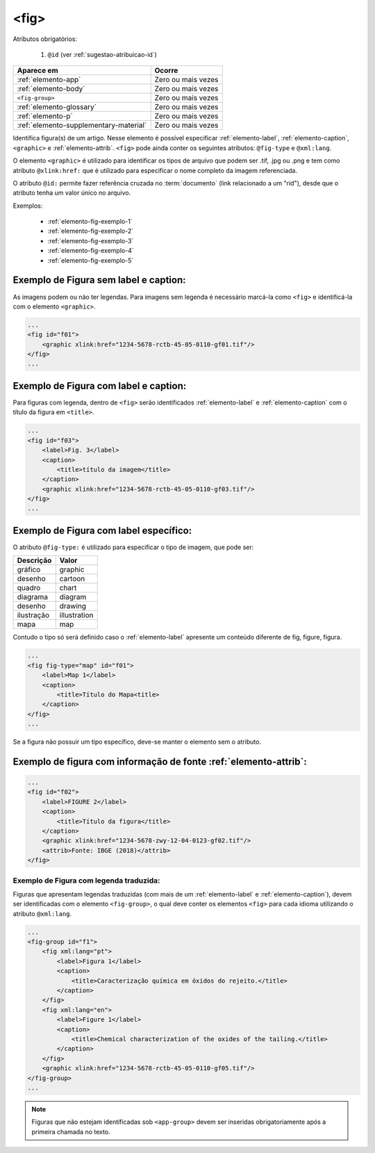 .. _elemento-fig:

<fig>
=====


Atributos obrigatórios:

  1. ``@id`` (ver :ref:`sugestao-atribuicao-id`)

+----------------------------------------+--------------------+
| Aparece em                             | Ocorre             |
+========================================+====================+
| :ref:`elemento-app`                    | Zero ou mais vezes |
+----------------------------------------+--------------------+
| :ref:`elemento-body`                   | Zero ou mais vezes |
+----------------------------------------+--------------------+
| ``<fig-group>``                        | Zero ou mais vezes |
+----------------------------------------+--------------------+
| :ref:`elemento-glossary`               | Zero ou mais vezes |
+----------------------------------------+--------------------+
| :ref:`elemento-p`                      | Zero ou mais vezes |
+----------------------------------------+--------------------+
| :ref:`elemento-supplementary-material` | Zero ou mais vezes |
+----------------------------------------+--------------------+



Identifica figura(s) de um artigo. Nesse elemento é possível especificar :ref:`elemento-label`, :ref:`elemento-caption`, ``<graphic>`` e :ref:`elemento-attrib`. ``<fig>`` pode ainda conter os seguintes atributos: ``@fig-type`` e ``@xml:lang``.

O elemento ``<graphic>`` é utilizado para identificar os tipos de arquivo que podem ser .tif, .jpg ou .png e tem como atributo ``@xlink:href:`` que é utilizado para especificar o nome completo da imagem referenciada.


O atributo ``@id:`` permite fazer referência cruzada no :term:`documento` (link relacionado a um "rid"), desde que o atributo tenha um valor único no arquivo.

Exemplos:

    * :ref:`elemento-fig-exemplo-1`
    * :ref:`elemento-fig-exemplo-2`
    * :ref:`elemento-fig-exemplo-3`
    * :ref:`elemento-fig-exemplo-4`
    * :ref:`elemento-fig-exemplo-5`



.. _elemento-fig-exemplo-1:

Exemplo de Figura sem label e caption:
--------------------------------------

As imagens podem ou não ter legendas. Para imagens sem legenda é necessário marcá-la como ``<fig>`` e identificá-la com o elemento ``<graphic>``.

.. code-block:: xml

    ...
    <fig id="f01">
        <graphic xlink:href="1234-5678-rctb-45-05-0110-gf01.tif"/>
    </fig>
    ...



.. _elemento-fig-exemplo-2:

Exemplo de Figura com label e caption:
--------------------------------------

Para figuras com legenda, dentro de ``<fig>`` serão identificados :ref:`elemento-label` e :ref:`elemento-caption` com o título da figura em ``<title>``.


.. code-block:: xml

    ...
    <fig id="f03">
        <label>Fig. 3</label>
        <caption>
            <title>título da imagem</title>
        </caption>
        <graphic xlink:href="1234-5678-rctb-45-05-0110-gf03.tif"/>
    </fig>
    ...


.. _elemento-fig-exemplo-3:

Exemplo de Figura com label específico:
---------------------------------------

O atributo ``@fig-type:`` é utilizado para especificar o tipo de imagem, que pode ser:

+------------+--------------+
| Descrição  | Valor        |
+============+==============+
| gráfico    | graphic      |
+------------+--------------+
| desenho    | cartoon      |
+------------+--------------+
| quadro     | chart        |
+------------+--------------+
| diagrama   | diagram      |
+------------+--------------+
| desenho    | drawing      |
+------------+--------------+
| ilustração | illustration |
+------------+--------------+
| mapa       | map          |
+------------+--------------+

Contudo o tipo só será definido caso o :ref:`elemento-label` apresente um conteúdo diferente de fig, figure, figura.


.. code-block:: xml

    ...
    <fig fig-type="map" id="f01">
        <label>Map 1</label>
        <caption>
            <title>Título do Mapa<title>
        </caption>
    </fig>
    ...

Se a figura não possuir um tipo específico, deve-se manter o elemento sem o atributo.



.. _elemento-fig-exemplo-4:

Exemplo de figura com informação de fonte :ref:`elemento-attrib`:
-----------------------------------------------------------------

.. code-block:: xml

    ...
    <fig id="f02">
        <label>FIGURE 2</label>
        <caption>
            <title>Título da figura</title>
        </caption>
        <graphic xlink:href="1234-5678-zwy-12-04-0123-gf02.tif"/>
        <attrib>Fonte: IBGE (2018)</attrib>
    </fig>


.. _elemento-fig-exemplo-5:

Exemplo de Figura com legenda traduzida:
````````````````````````````````````````

Figuras que apresentam legendas traduzidas (com mais de um :ref:`elemento-label` e :ref:`elemento-caption`), devem ser identificadas com o elemento ``<fig-group>``, o qual deve conter os elementos ``<fig>`` para cada idioma utilizando o atributo ``@xml:lang``.


.. code-block:: xml

    ...
    <fig-group id="f1">
        <fig xml:lang="pt">
            <label>Figura 1</label>
            <caption>
                <title>Caracterização química em óxidos do rejeito.</title>
            </caption>
        </fig>
        <fig xml:lang="en">
            <label>Figure 1</label>
            <caption>
                <title>Chemical characterization of the oxides of the tailing.</title>
            </caption>
        </fig>
        <graphic xlink:href="1234-5678-rctb-45-05-0110-gf05.tif"/>
    </fig-group>
    ...



.. note:: Figuras que não estejam identificadas sob ``<app-group>`` devem ser inseridas obrigatoriamente após a primeira chamada no texto.

.. {"reviewed_on": "20160624", "by": "gandhalf_thewhite@hotmail.com"}

